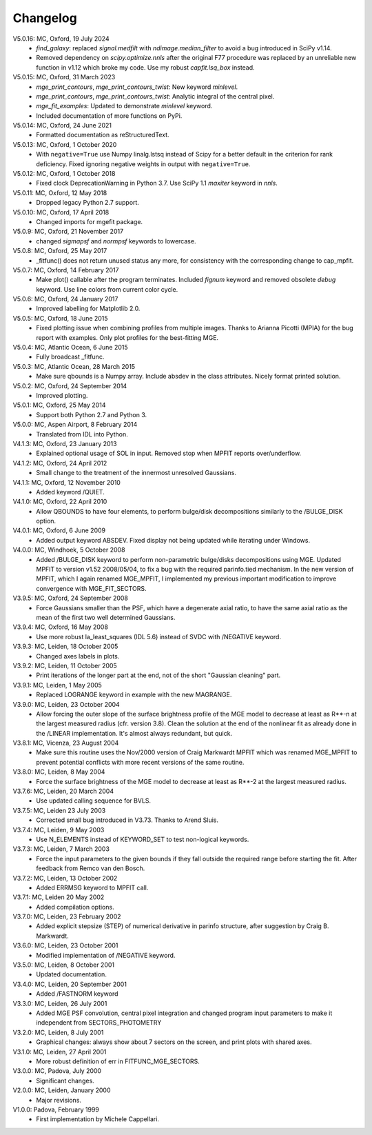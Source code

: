 Changelog
=========

V5.0.16: MC, Oxford, 19 July 2024
    - `find_galaxy`: replaced `signal.medfilt` with `ndimage.median_filter` to
      avoid a bug introduced in SciPy v1.14.
    - Removed dependency on `scipy.optimize.nnls` after the original F77
      procedure was replaced by an unreliable new function in v1.12 which broke
      my code. Use my robust `capfit.lsq_box` instead.

V5.0.15: MC, Oxford, 31 March 2023
    - `mge_print_contours`, `mge_print_contours_twist`: New keyword `minlevel`.
    - `mge_print_contours`, `mge_print_contours_twist`: Analytic integral of the central pixel.
    - `mge_fit_examples`: Updated to demonstrate `minlevel` keyword.
    - Included documentation of more functions on PyPi.

V5.0.14: MC, Oxford, 24 June 2021
    - Formatted documentation as reStructuredText.

V5.0.13: MC, Oxford, 1 October 2020
    - With ``negative=True`` use Numpy linalg.lstsq instead of Scipy
      for a better default in the criterion for rank deficiency.
      Fixed ignoring negative weights in output with ``negative=True``.  

V5.0.12: MC, Oxford, 1 October 2018
    - Fixed clock DeprecationWarning in Python 3.7.
      Use SciPy 1.1 `maxiter` keyword in `nnls`. 

V5.0.11: MC, Oxford, 12 May 2018
    - Dropped legacy Python 2.7 support. 

V5.0.10: MC, Oxford, 17 April 2018
    - Changed imports for mgefit package. 

V5.0.9: MC, Oxford, 21 November 2017
    - changed `sigmapsf` and `normpsf` keywords to lowercase.  

V5.0.8: MC, Oxford, 25 May 2017
    - _fitfunc() does not return unused status any more, for consistency 
      with the corresponding change to cap_mpfit. 

V5.0.7: MC, Oxford, 14 February 2017
    - Make plot() callable after the program terminates.
      Included `fignum` keyword and removed obsolete `debug` keyword.
      Use line colors from current color cycle. 

V5.0.6: MC, Oxford, 24 January 2017
    - Improved labelling for Matplotlib 2.0. 

V5.0.5: MC, Oxford, 18 June 2015
    - Fixed plotting issue when combining profiles from multiple images.
      Thanks to Arianna Picotti (MPIA) for the bug report with examples.
      Only plot profiles for the best-fitting MGE. 

V5.0.4: MC, Atlantic Ocean, 6 June 2015
    - Fully broadcast _fitfunc. 

V5.0.3: MC, Atlantic Ocean, 28 March 2015
    - Make sure qbounds is a Numpy array. Include absdev in the class attributes.
      Nicely format printed solution. 

V5.0.2: MC, Oxford, 24 September 2014
    - Improved plotting. 

V5.0.1: MC, Oxford, 25 May 2014
    - Support both Python 2.7 and Python 3. 

V5.0.0: MC, Aspen Airport, 8 February 2014
    - Translated from IDL into Python. 

V4.1.3: MC, Oxford, 23 January 2013
    - Explained optional usage of SOL in input.
      Removed stop when MPFIT reports over/underflow.  

V4.1.2: MC, Oxford, 24 April 2012
    - Small change to the treatment of the innermost unresolved Gaussians. 

V4.1.1: MC, Oxford, 12 November 2010
    - Added keyword /QUIET. 

V4.1.0: MC, Oxford, 22 April 2010
    - Allow QBOUNDS to have four elements, to perform bulge/disk
      decompositions similarly to the /BULGE_DISK option.  

V4.0.1: MC, Oxford, 6 June 2009
    - Added output keyword ABSDEV. Fixed display not being updated
      while iterating under Windows. 

V4.0.0: MC, Windhoek, 5 October 2008
    - Added /BULGE_DISK keyword to perform non-parametric bulge/disks
      decompositions using MGE. Updated MPFIT to version v1.52 2008/05/04,
      to fix a bug with the required parinfo.tied mechanism. In the new
      version of MPFIT, which I again renamed MGE_MPFIT, I implemented
      my previous important modification to improve convergence with
      MGE_FIT_SECTORS. 

V3.9.5: MC, Oxford, 24 September 2008
    - Force Gaussians smaller than the PSF, which have a degenerate
      axial ratio, to have the same axial ratio as the mean of the first
      two well determined Gaussians. 

V3.9.4: MC, Oxford, 16 May 2008
    - Use more robust la_least_squares (IDL 5.6) instead of SVDC with
      /NEGATIVE keyword. 

V3.9.3: MC, Leiden, 18 October 2005
    - Changed axes labels in plots. 

V3.9.2: MC, Leiden, 11 October 2005
    - Print iterations of the longer part at the end, not of the
      short "Gaussian cleaning" part. 

V3.9.1: MC, Leiden, 1 May 2005
    - Replaced LOGRANGE keyword in example with the new MAGRANGE.

V3.9.0: MC, Leiden, 23 October 2004
    - Allow forcing the outer slope of the surface brightness profile of
      the MGE model to decrease at least as R**-n at the largest measured
      radius (cfr. version 3.8).
      Clean the solution at the end of the nonlinear fit as already done in
      the /LINEAR implementation. It's almost always redundant, but quick.  

V3.8.1: MC, Vicenza, 23 August 2004
    - Make sure this routine uses the Nov/2000 version of Craig Markwardt
      MPFIT which was renamed MGE_MPFIT to prevent potential conflicts with
      more recent versions of the same routine. 

V3.8.0: MC, Leiden, 8 May 2004
    - Force the surface brightness of the MGE model to decrease at
      least as R**-2 at the largest measured radius. 

V3.7.6: MC, Leiden, 20 March 2004
    - Use updated calling sequence for BVLS. 

V3.7.5: MC, Leiden 23 July 2003
    - Corrected small bug introduced in V3.73. Thanks to Arend Sluis. 

V3.7.4: MC, Leiden, 9 May 2003
    - Use N_ELEMENTS instead of KEYWORD_SET to test
      non-logical keywords. 

V3.7.3: MC, Leiden, 7 March 2003
    - Force the input parameters to the given bounds if they
      fall outside the required range before starting the fit.
      After feedback from Remco van den Bosch.

V3.7.2: MC, Leiden, 13 October 2002
    - Added ERRMSG keyword to MPFIT call.

V3.7.1: MC, Leiden 20 May 2002
    - Added compilation options.

V3.7.0: MC, Leiden, 23 February 2002
    - Added explicit stepsize (STEP) of numerical derivative in
      parinfo structure, after suggestion by Craig B. Markwardt.

V3.6.0: MC, Leiden, 23 October 2001
    - Modified implementation of /NEGATIVE keyword.
          
V3.5.0: MC, Leiden, 8 October 2001
    - Updated documentation.

V3.4.0: MC, Leiden, 20 September 2001
    - Added /FASTNORM keyword

V3.3.0: MC, Leiden, 26 July 2001
    - Added MGE PSF convolution, central pixel integration and changed
      program input parameters to make it independent from SECTORS_PHOTOMETRY

V3.2.0: MC, Leiden, 8 July 2001
    - Graphical changes: always show about 7 sectors on the screen, 
      and print plots with shared axes. 

V3.1.0: MC, Leiden, 27 April 2001
    - More robust definition of err in FITFUNC_MGE_SECTORS.

V3.0.0: MC, Padova, July 2000
    - Significant changes.

V2.0.0: MC, Leiden, January 2000
    - Major revisions.

V1.0.0: Padova, February 1999
    - First implementation by Michele Cappellari.
